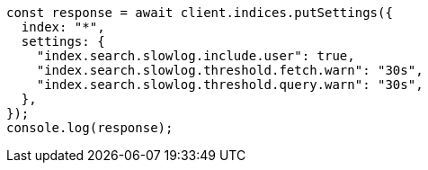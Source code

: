 // This file is autogenerated, DO NOT EDIT
// Use `node scripts/generate-docs-examples.js` to generate the docs examples

[source, js]
----
const response = await client.indices.putSettings({
  index: "*",
  settings: {
    "index.search.slowlog.include.user": true,
    "index.search.slowlog.threshold.fetch.warn": "30s",
    "index.search.slowlog.threshold.query.warn": "30s",
  },
});
console.log(response);
----
